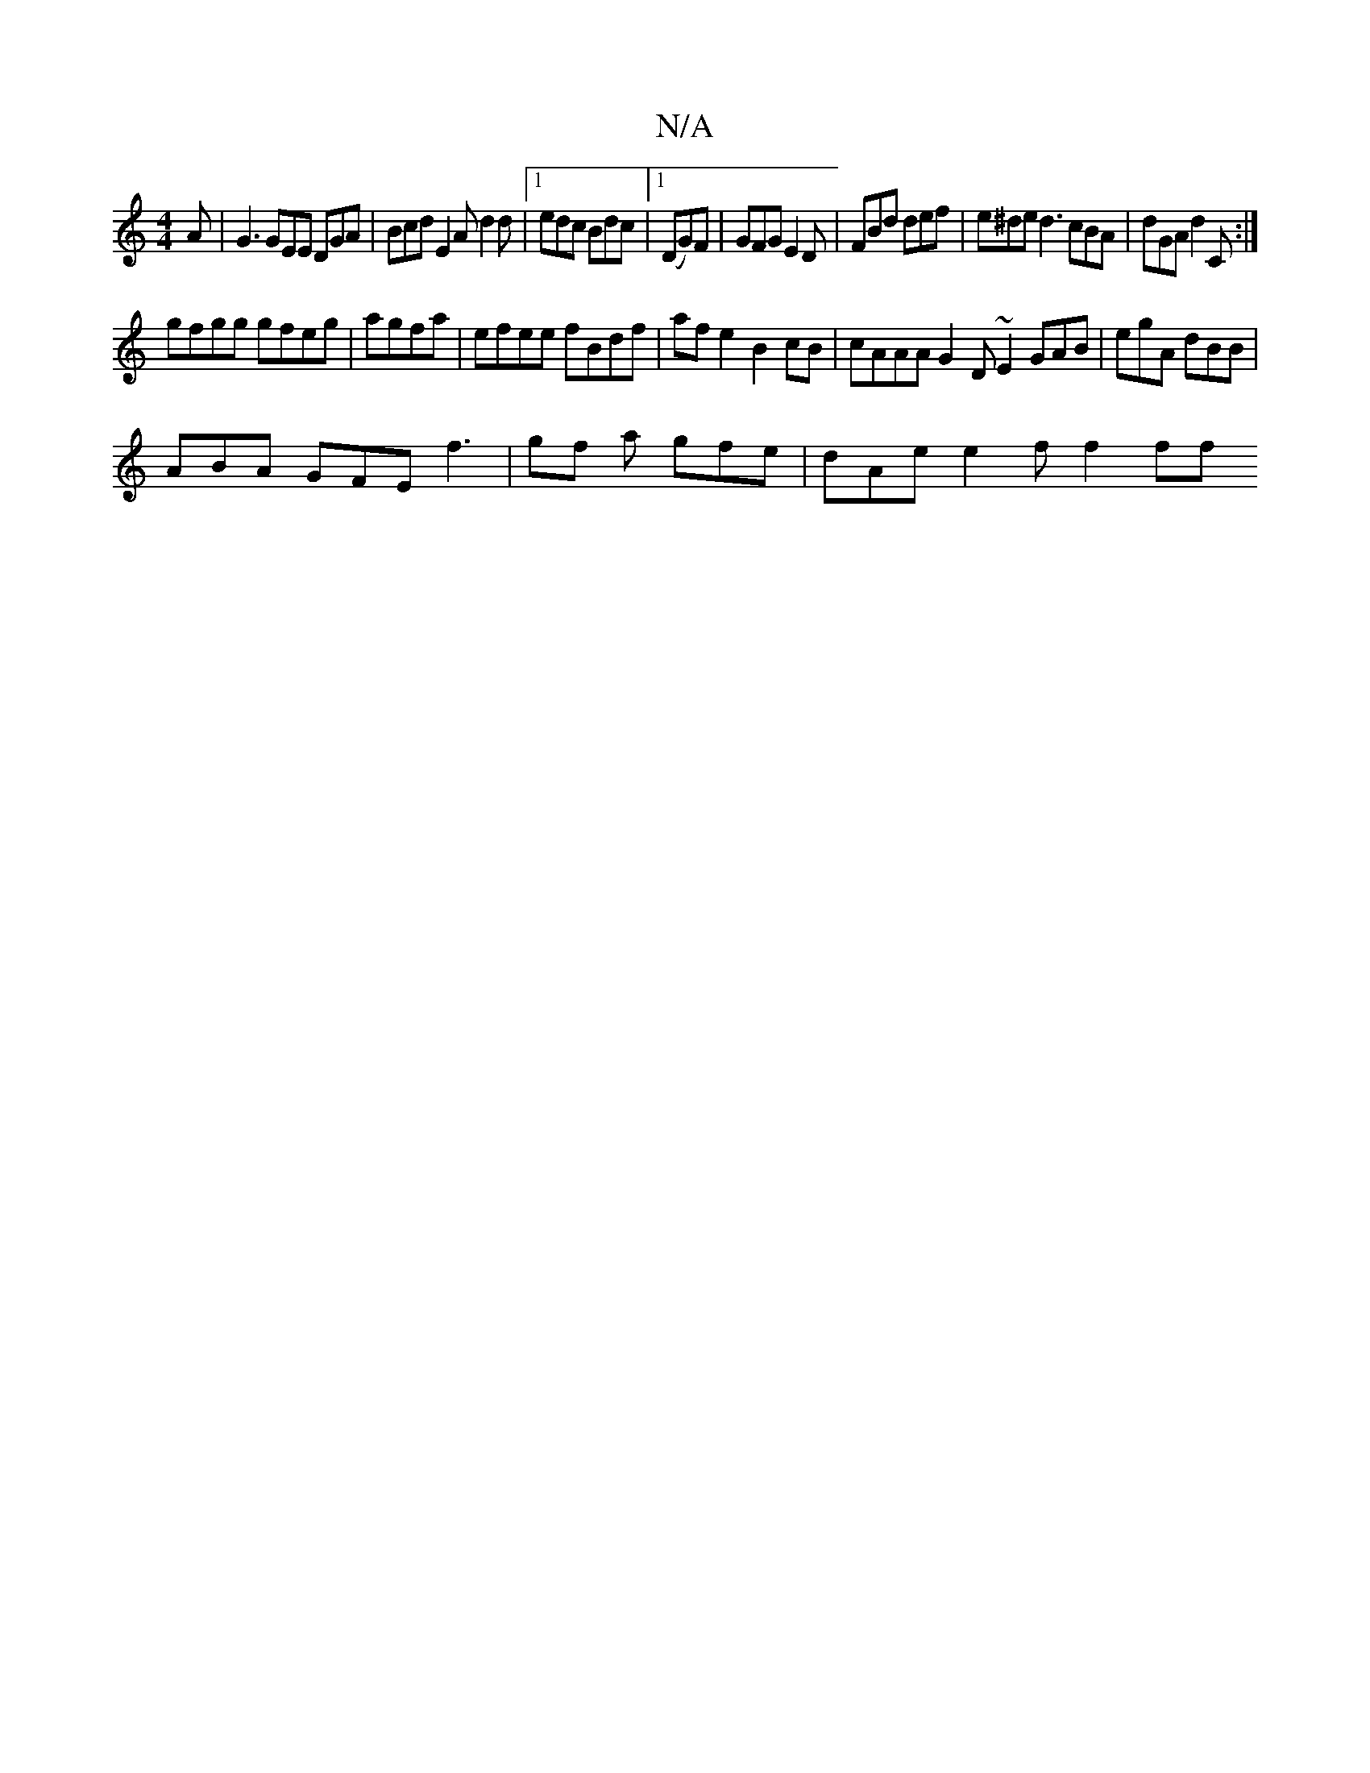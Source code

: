 X:1
T:N/A
M:4/4
R:N/A
K:Cmajor
A | G3 GEE DGA | Bcd E2A d2 d |1 edc Bdc |1 (DG)F|GFG E2D|FBd def|e^de d3 cBA | dGA d2C :|
 gfgg gfeg | agfa |efee fBdf| af e2 B2 cB | cAAA G2 D ~E2 GAB|egA dBB |
ABA GFE f3 | gf a gfe | dAe e2f f2ff 